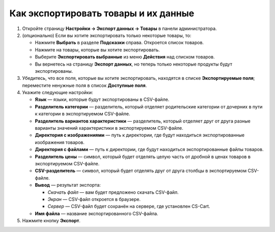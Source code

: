 *************************************
Как экспортировать товары и их данные
*************************************

#. Откройте страницу **Настройки → Экспорт данных → Товары** в панели администратора.

#. (опционально) Если вы хотите экспортировать только некоторые товары, то:

   * Нажмите **Выбрать** в разделе **Подсказки** справа. Откроется список товаров.

   * Нажмите на товары, которые вы хотите экспортировать.

   * Выберите **Экспортировать выбранные** из меню **Действия** над списком товаров.

   * Вы вернетесь на страницу **Экспорт данных**, но теперь только некоторые продукты будут экспортированы.

#. Убедитесь, что все поля, которые вы хотите экспортировать, находятся в списке **Экспортируемые поля**; переместите ненужные поля в список **Доступные поля**.

   .. fancybox:: img/export-1.png
       :alt: Выбор полей товаров, которые нужно экспортировать из CS-Cart.

#. Укажите следующие настройки:

   * **Язык** — языки, которые будут экспортированы в CSV-файле.

   * **Разделитель категории** — разделитель, который отделяет родительские категории от дочерних в пути к категории в экспортируемом CSV-файле.

   * **Разделитель вариантов характеристики** — разделитель, который отделяет друг от друга разные варианты значений характеристики в экспортируемом CSV-файле.

   * **Директория с изображениями** — путь к директории, где будут находиться экспортированные изображения товаров.

   * **Директория с файлами** — путь к директории, где будут находиться экспортированные файлы товаров.

   * **Разделитель цены** — символ, который будет отделять целую часть от дробной в ценах товаров в экспортируемом CSV-файле.

   * **CSV-разделитель** — символ, который будет отделять друг от друга столбцы в экспортируемом CSV-файле.

   * **Вывод** — результат экспорта:

     * *Скачать файл* — вам будет предложено скачать CSV-файл.

     * *Экран* — CSV-файл откроется в браузере.

     * *Сервер* — CSV-файл будет сохранён на сервере, где установлен CS-Cart.

   * **Имя файла** — название экспортированного CSV-файла.

     .. fancybox:: img/export-2.png
         :alt: Параметры экспорта в CS-Cart.

#. Нажмите кнопку **Экспорт**.
